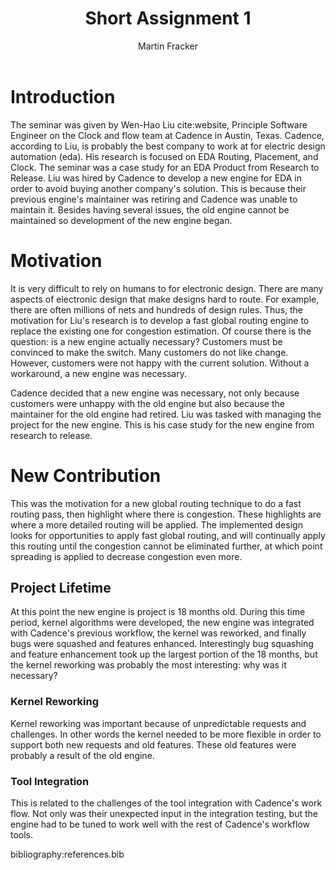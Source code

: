 #+TITLE: Short Assignment 1
#+AUTHOR: Martin Fracker
#+OPTIONS: toc:nil num:nil
#+LATEX_HEADER: \usepackage[margin=1in]{geometry}
#+LATEX_HEADER: \input{titlepage}
#+LATEX_HEADER: \bibliographystyle{plain}

\newpage
* Introduction
The seminar was given by Wen-Hao Liu cite:website, Principle Software Engineer
on the Clock and flow team at Cadence in Austin, Texas. Cadence, according to
Liu, is probably the best company to work at for electric design automation
(eda). His research is focused on EDA Routing, Placement, and Clock. The seminar
was a case study for an EDA Product from Research to Release. Liu was hired by
Cadence to develop a new engine for EDA in order to avoid buying another
company's solution. This is because their previous engine's maintainer was
retiring and Cadence was unable to maintain it. Besides having several issues,
the old engine cannot be maintained so development of the new engine began.

* Motivation
It is very difficult to rely on humans to for electronic design. There are many
aspects of electronic design that make designs hard to route. For example, there
are often millions of nets and hundreds of design rules. Thus, the motivation
for Liu's research is to develop a fast global routing engine to replace the
existing one for congestion estimation. Of course there is the question: is a
new engine actually necessary? Customers must be convinced to make the
switch. Many customers do not like change. However, customers were not happy
with the current solution. Without a workaround, a new engine was necessary.

Cadence decided that a new engine was necessary, not only because customers were
unhappy with the old engine but also because the maintainer for the old engine
had retired. Liu was tasked with managing the project for the new engine. This
is his case study for the new engine from research to release.
* New Contribution
This was the motivation for a new global routing technique to do a fast routing pass, then
highlight where there is congestion. These highlights are where a more detailed
routing will be applied. The implemented design looks for opportunities to apply
fast global routing, and will continually apply this routing until the
congestion cannot be eliminated further, at which point spreading is applied to
decrease congestion even more.
** Project Lifetime
At this point the new engine is project is 18 months old. During this time
period, kernel algorithms were developed, the new engine was integrated with
Cadence's previous workflow, the kernel was reworked, and finally bugs were
squashed and features enhanced. Interestingly bug squashing and feature
enhancement took up the largest portion of the 18 months, but the kernel
reworking was probably the most interesting: why was it necessary?
*** Kernel Reworking
Kernel reworking was important because of unpredictable requests and
challenges. In other words the kernel needed to be more flexible in order to
support both new requests and old features. These old features were probably a
result of the old engine.
*** Tool Integration
This is related to the challenges of the tool integration with Cadence's work
flow. Not only was their unexpected input in the integration testing, but the
engine had to be tuned to work well with the rest of Cadence's workflow tools.

bibliography:references.bib
